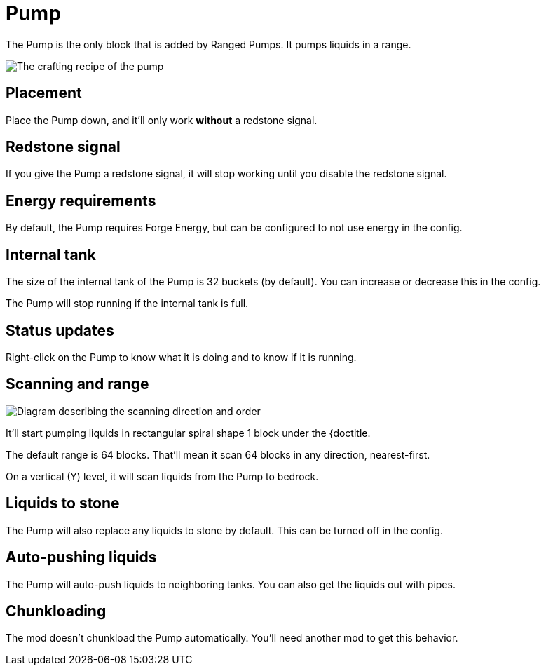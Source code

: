 = Pump
:icon: pump.png

The {doctitle} is the only block that is added by Ranged Pumps.
It pumps liquids in a range.

image::../assets/recipe.png[The crafting recipe of the pump]

== Placement

Place the {doctitle} down, and it'll only work *without* a redstone signal.

== Redstone signal

If you give the {doctitle} a redstone signal, it will stop working until you disable the redstone signal.

== Energy requirements

By default, the {doctitle} requires Forge Energy, but can be configured to not use energy in the config.

== Internal tank

The size of the internal tank of the {doctitle} is 32 buckets (by default).
You can increase or decrease this in the config.

The {doctitle} will stop running if the internal tank is full.

== Status updates

Right-click on the {doctitle} to know what it is doing and to know if it is running.

== Scanning and range

image::../assets/scanning.png[Diagram describing the scanning direction and order]

It'll start pumping liquids in rectangular spiral shape 1 block under the {doctitle.

The default range is 64 blocks.
That'll mean it scan 64 blocks in any direction, nearest-first.

On a vertical (Y) level, it will scan liquids from the {doctitle} to bedrock.

== Liquids to stone

The {doctitle} will also replace any liquids to stone by default.
This can be turned off in the config.

== Auto-pushing liquids

The {doctitle} will auto-push liquids to neighboring tanks.
You can also get the liquids out with pipes.

== Chunkloading

The mod doesn't chunkload the {doctitle} automatically.
You'll need another mod to get this behavior.